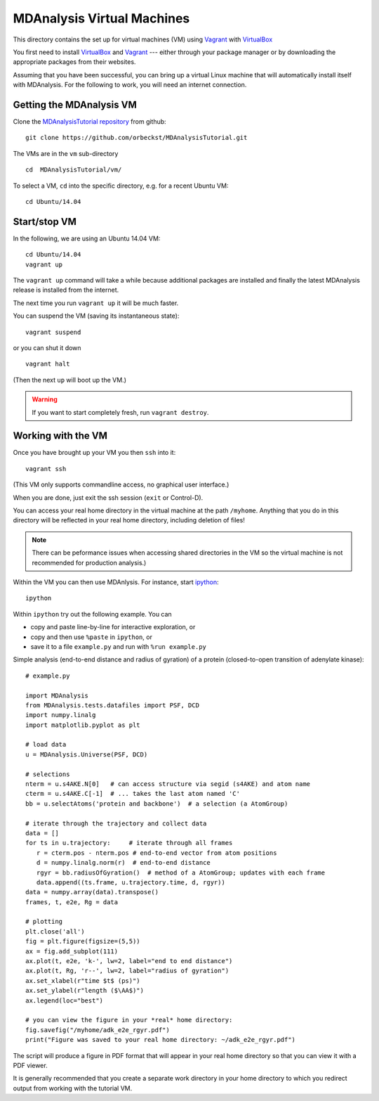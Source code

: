 =============================
 MDAnalysis Virtual Machines
=============================

This directory contains the set up for virtual machines (VM) using
Vagrant_ with VirtualBox_

You first need to install VirtualBox_ and Vagrant_ --- either through
your package manager or by downloading the appropriate packages from
their websites.

Assuming that you have been successful, you can bring up a virtual
Linux machine that will automatically install itself with
MDAnalysis. For the following to work, you will need an internet
connection.

.. _Vagrant: https://www.vagrantup.com/
.. _VirtualBox: https://www.virtualbox.org/
.. _ipython: http://ipython.org/
.. _MDAnalysisTutorial repository:
   https://github.com/orbeckst/MDAnalysisTutorial/ 


Getting the MDAnalysis VM
=========================

Clone the `MDAnalysisTutorial repository`_ from github::

  git clone https://github.com/orbeckst/MDAnalysisTutorial.git

The VMs are in the ``vm`` sub-directory ::

  cd  MDAnalysisTutorial/vm/

To select a VM, ``cd`` into the specific directory, e.g. for a recent
Ubuntu VM::

  cd Ubuntu/14.04
  


Start/stop VM
=============

In the following, we are using an Ubuntu 14.04 VM::
  
  cd Ubuntu/14.04
  vagrant up

The ``vagrant up`` command will take a while because additional
packages are installed and finally the latest MDAnalysis release is
installed from the internet. 

The next time you run ``vagrant up`` it will be much faster.

You can suspend the VM (saving its instantaneous state)::

  vagrant suspend

or you can shut it down ::

  vagrant halt

(Then the next ``up`` will boot up the VM.)

.. Warning:: If you want to start completely fresh, run ``vagrant destroy``.


Working with the VM
===================

Once you have brought up your VM you then ``ssh`` into it::

   vagrant ssh

(This VM only supports commandline access, no graphical user
interface.)

When you are done, just exit the ssh session (``exit`` or Control-D).

You can access your real home directory in the virtual machine at the
path ``/myhome``. Anything that you do in this directory will be
reflected in your real home directory, including deletion of files!

.. Note:: There can be peformance issues when accessing shared
   directories in the VM so the virtual machine is not recommended for
   production analysis.)

Within the VM you can then use MDAnlysis. For instance, start
ipython_::

  ipython

Within ``ipython`` try out the following example. You can 

* copy and paste line-by-line for interactive exploration, or 
* copy and then use ``%paste`` in ``ipython``, or
* save it to a file ``example.py`` and run with ``%run
  example.py``

Simple analysis (end-to-end distance and radius of gyration) of a
protein (closed-to-open transition of adenylate kinase)::

  # example.py
    
  import MDAnalysis
  from MDAnalysis.tests.datafiles import PSF, DCD
  import numpy.linalg
  import matplotlib.pyplot as plt
  
  # load data
  u = MDAnalysis.Universe(PSF, DCD)
  
  # selections
  nterm = u.s4AKE.N[0]   # can access structure via segid (s4AKE) and atom name
  cterm = u.s4AKE.C[-1]  # ... takes the last atom named 'C'
  bb = u.selectAtoms('protein and backbone')  # a selection (a AtomGroup)

  # iterate through the trajectory and collect data
  data = []
  for ts in u.trajectory:     # iterate through all frames
     r = cterm.pos - nterm.pos # end-to-end vector from atom positions
     d = numpy.linalg.norm(r)  # end-to-end distance
     rgyr = bb.radiusOfGyration()  # method of a AtomGroup; updates with each frame
     data.append((ts.frame, u.trajectory.time, d, rgyr))
  data = numpy.array(data).transpose()
  frames, t, e2e, Rg = data  

  # plotting
  plt.close('all')
  fig = plt.figure(figsize=(5,5))
  ax = fig.add_subplot(111)
  ax.plot(t, e2e, 'k-', lw=2, label="end to end distance")
  ax.plot(t, Rg, 'r--', lw=2, label="radius of gyration")
  ax.set_xlabel(r"time $t$ (ps)")
  ax.set_ylabel(r"length ($\AA$)")
  ax.legend(loc="best")

  # you can view the figure in your *real* home directory:
  fig.savefig("/myhome/adk_e2e_rgyr.pdf")
  print("Figure was saved to your real home directory: ~/adk_e2e_rgyr.pdf")

The script will produce a figure in PDF format that will appear in
your real home directory so that you can view it with a PDF viewer.

It is generally recommended that you create a separate work directory
in your home directory to which you redirect output from working with
the tutorial VM.






